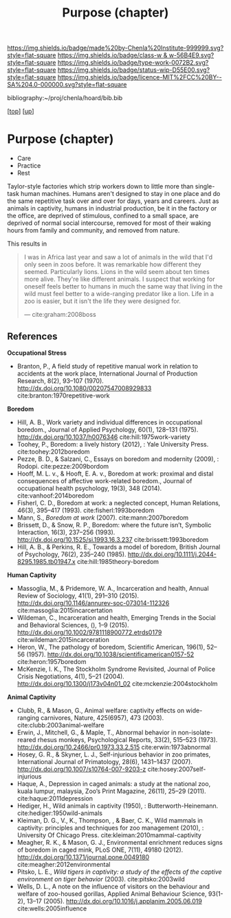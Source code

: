 #   -*- mode: org; fill-column: 60 -*-

#+TITLE: Purpose (chapter) 
#+STARTUP: showall
#+TOC: headlines 4
#+PROPERTY: filename
#+LINK: pdf   pdfview:~/proj/chenla/hoard/lib/

[[https://img.shields.io/badge/made%20by-Chenla%20Institute-999999.svg?style=flat-square]] 
[[https://img.shields.io/badge/class-w & w-56B4E9.svg?style=flat-square]]
[[https://img.shields.io/badge/type-work-0072B2.svg?style=flat-square]]
[[https://img.shields.io/badge/status-wip-D55E00.svg?style=flat-square]]
[[https://img.shields.io/badge/licence-MIT%2FCC%20BY--SA%204.0-000000.svg?style=flat-square]]

bibliography:~/proj/chenla/hoard/bib.bib

[[[../../index.org][top]]] [[[../index.org][up]]]

* Purpose (chapter)
  :PROPERTIES:
  :CUSTOM_ID: 
  :Name:      /home/deerpig/proj/chenla/warp/01/06/ww-purpose.org
  :Created:   2018-06-07T08:43@Prek Leap (11.642600N-104.919210W)
  :ID:        f3abe01d-a345-4de8-9967-62f6d8a003f8
  :VER:       581607892.703214635
  :GEO:       48P-491193-1287029-15
  :BXID:      proj:OLX7-3537
  :Class:     primer
  :Type:      work
  :Status:    wip
  :Licence:   MIT/CC BY-SA 4.0
  :END:

   - Care
   - Practice
   - Rest

Taylor-style factories which strip workers down to little more than
single-task human machines.  Humans aren't designed to stay in one
place and do the same repetitive task over and over for days, years
and careers.  Just as animals in captivity, humans in industrial
production, be it in the factory or the office, are deprived of
stimulous, confined to a small space, are deprived of normal social
intercourse, removed for most of their waking hours from family and
community, and removed from nature.

This results in 

#+begin_quote
I was in Africa last year and saw a lot of animals in the wild that
I'd only seen in zoos before. It was remarkable how different they
seemed. Particularly lions. Lions in the wild seem about ten times
more alive. They're like different animals. I suspect that working for
oneself feels better to humans in much the same way that living in the
wild must feel better to a wide-ranging predator like a lion. Life in
a zoo is easier, but it isn't the life they were designed for.

— cite:graham:2008boss
#+end_quote



** References 
  *Occupational Stress*

  - Branton, P., A field study of repetitive manual work in
    relation to accidents at the work place, International
    Journal of Production Research, 8(2), 93–107 (1970).
    http://dx.doi.org/10.1080/00207547008929833
    cite:branton:1970repetitive-work


  *Boredom*

  - Hill, A. B., Work variety and individual differences in
    occupational boredom., Journal of Applied Psychology,
    60(1), 128–131 (1975).
    http://dx.doi.org/10.1037/h0076346
    cite:hill:1975work-variety
  - Toohey, P., Boredom: a lively history (2012), : Yale
    University Press.
    cite:toohey:2012boredom
  - Pezze, B. D., & Salzani, C., Essays on boredom and
    modernity (2009), : Rodopi.
    cite:pezze:2009bordom
  - Hooff, M. L. v., & Hooft, E. A. v., Boredom at work:
    proximal and distal consequences of affective
    work-related boredom., Journal of occupational health
    psychology, 19(3), 348 (2014). 
    cite:vanhoof:2014boredom
  - Fisherl, C. D., Boredom at work: a neglected concept,
    Human Relations, 46(3), 395–417 (1993).
    cite:fisherl:1993boredom
  - Mann, S., /Boredom at work/ (2007).
    cite:mann:2007boredom
  - Brissett, D., & Snow, R. P., Boredom: where the future
    isn’t, Symbolic Interaction, 16(3), 237–256 (1993).
    http://dx.doi.org/10.1525/si.1993.16.3.237
    cite:brissett:1993boredom
  - Hill, A. B., & Perkins, R. E., Towards a model of
    boredom, British Journal of Psychology, 76(2), 235–240
    (1985).
    http://dx.doi.org/10.1111/j.2044-8295.1985.tb01947.x
    cite:hill:1985theory-boredom

  *Human Captivity*

  - Massoglia, M., & Pridemore, W. A., Incarceration and health,
    Annual Review of Sociology, 41(1), 291–310 (2015).
    http://dx.doi.org/10.1146/annurev-soc-073014-112326
    cite:massoglia:2015incarcertation
  - Wildeman, C., Incarceration and health, Emerging Trends
    in the Social and Behavioral Sciences, (), 1–9 (2015).
    http://dx.doi.org/10.1002/9781118900772.etrds0179
    cite:wildeman:2015incarceration
  - Heron, W., The pathology of boredom, Scientific
    American, 196(1), 52–56 (1957).
    http://dx.doi.org/10.1038/scientificamerican0157-52
    cite:heron:1957boredom
  - McKenzie, I. K., The Stockholm Syndrome Revisited,
    Journal of Police Crisis Negotiations, 4(1), 5–21
    (2004).  http://dx.doi.org/10.1300/j173v04n01_02
    cite:mckenzie:2004stockholm

  *Animal Captivity*

  - Clubb, R., & Mason, G., Animal welfare: captivity effects on
    wide-ranging carnivores, Nature, 425(6957), 473 (2003).
    cite:clubb:2003animal-welfare
  - Erwin, J., Mitchell, G., & Maple, T., Abnormal behavior in
    non-isolate-reared rhesus monkeys, Psychological Reports, 33(2),
    515–523 (1973).  http://dx.doi.org/10.2466/pr0.1973.33.2.515
    cite:erwin:1973abnormal
  - Hosey, G. R., & Skyner, L. J., Self-injurious behavior in zoo
    primates, International Journal of Primatology, 28(6), 1431–1437
    (2007).  http://dx.doi.org/10.1007/s10764-007-9203-z
    cite:hosey:2007self-injurious
  - Haque, A., Depression in caged animals: a study at the national
    zoo, kuala lumpur, malaysia, Zoo’s Print Magazine, 26(11), 25–29
    (2011).
    cite:haque:2011depression
  - Hediger, H., Wild animals in captivity (1950), :
    Butterworth-Heinemann.
    cite:hediger:1950wild-animals
  - Kleiman, D. G., V., K., Thompson, , & Baer, C. K., Wild mammals in
    captivity: principles and techniques for zoo management (2010), :
    University Of Chicago Press.
    cite:kleiman:2010mammal-captivity
  - Meagher, R. K., & Mason, G. J., Environmental enrichment reduces
    signs of boredom in caged mink, PLoS ONE, 7(11), 49180 (2012).
    http://dx.doi.org/10.1371/journal.pone.0049180
    cite:meagher:2012environmental
  - Pitsko, L. E., /Wild tigers in captivity: a study of the effects
    of the captive environment on tiger behavior/ (2003).
    cite:pitsko:2003wild
  - Wells, D. L., A note on the influence of visitors on the behaviour
    and welfare of zoo-housed gorillas, Applied Animal Behaviour
    Science, 93(1-2), 13–17 (2005).
    http://dx.doi.org/10.1016/j.applanim.2005.06.019
    cite:wells:2005influence

